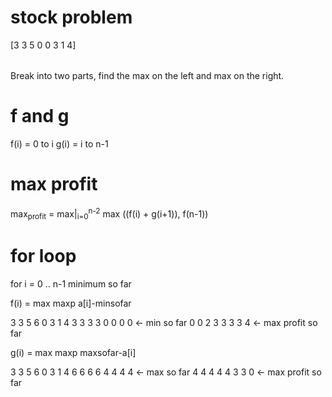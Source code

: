 # -*- mode: org -*-
#+STARTUP: indent hidestars showall


* stock problem
[3 3 5   0 0 3 1 4]
       |
Break into two parts, find the max on the left and max on the right.

* f and g
f(i) = 0 to i
g(i) = i to n-1

* max profit
max_profit = max|_{i=0}^{n-2} max ((f(i) + g(i+1)), f(n-1))

* for loop
for i = 0 .. n-1
minimum so far

f(i) = max maxp a[i]-minsofar

3 3 5 6 0 3 1 4
3 3 3 3 0 0 0 0 <- min so far
0 0 2 3 3 3 3 4 <- max profit so far

g(i) = max maxp maxsofar-a[i]

3 3 5 6 0 3 1 4
6 6 6 6 4 4 4 4 <- max so far
4 4 4 4 4 3 3 0 <- max profit so far
